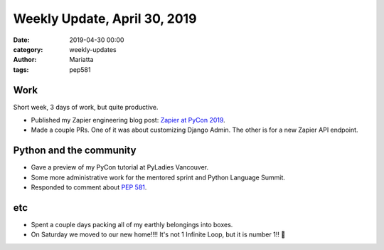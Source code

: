 Weekly Update, April 30, 2019
#############################

:date: 2019-04-30 00:00
:category: weekly-updates
:author: Mariatta
:tags: pep581

Work
----

Short week, 3 days of work, but quite productive.

- Published my Zapier engineering blog post: `Zapier at PyCon 2019 <https://zapier.com/engineering/zapier-at-pycon-2019/>`_.

- Made a couple PRs. One of it was about customizing Django Admin. The other is
  for a new Zapier API endpoint.


Python and the community
------------------------

- Gave a preview of my PyCon tutorial at PyLadies Vancouver.

- Some more administrative work for the mentored sprint and Python Language Summit.

- Responded to comment about `PEP 581 <https://github.com/python/peps/pull/1013#issuecomment-488160914>`_.

etc
---

- Spent a couple days packing all of my earthly belongings into boxes.

- On Saturday we moved to our new home!!!! It's not 1 Infinite Loop, but it is number 1!! 🥇

.. image:: ../img/number-one-home.jpg
    :width: 200



